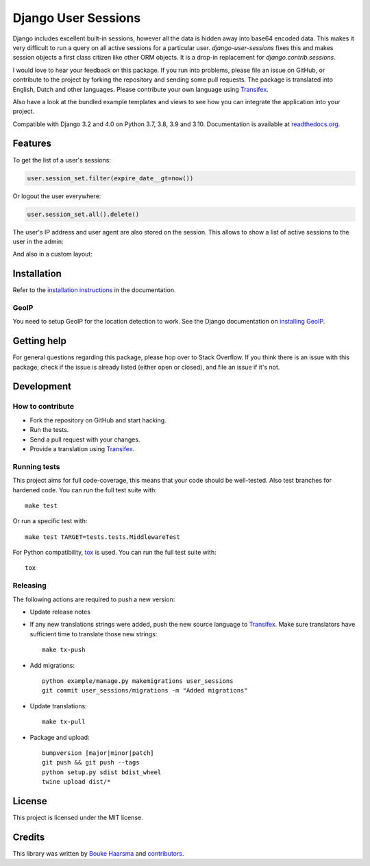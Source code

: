 ====================
Django User Sessions
====================

.. image:: https://jazzband.co/static/img/badge.svg
    :target: https://jazzband.co/
    :alt: Jazzband

.. image:: https://github.com/jazzband/django-user-sessions/workflows/Test/badge.svg
    :alt: GitHub Actions
    :target: https://github.com/jazzband/django-user-sessions/actions

.. image:: https://codecov.io/gh/jazzband/django-user-sessions/branch/master/graph/badge.svg
    :alt: Test Coverage
    :target: https://codecov.io/gh/jazzband/django-user-sessions

.. image:: https://badge.fury.io/py/django-user-sessions.svg
    :alt: PyPI
    :target: https://pypi.python.org/pypi/django-user-sessions

Django includes excellent built-in sessions, however all the data is hidden
away into base64 encoded data. This makes it very difficult to run a query on
all active sessions for a particular user. `django-user-sessions` fixes this
and makes session objects a first class citizen like other ORM objects. It is
a drop-in replacement for `django.contrib.sessions`.

I would love to hear your feedback on this package. If you run into
problems, please file an issue on GitHub, or contribute to the project by
forking the repository and sending some pull requests. The package is
translated into English, Dutch and other languages. Please contribute your own
language using Transifex_.

Also have a look at the bundled example templates and views to see how you
can integrate the application into your project.

Compatible with Django 3.2 and 4.0 on Python 3.7, 3.8, 3.9 and 3.10.
Documentation is available at `readthedocs.org`_.


Features
========

To get the list of a user's sessions:

.. code-block:: python

    user.session_set.filter(expire_date__gt=now())

Or logout the user everywhere:

.. code-block:: python

    user.session_set.all().delete()

The user's IP address and user agent are also stored on the session. This
allows to show a list of active sessions to the user in the admin:

.. image:: http://i.imgur.com/YV9Nx3f.png

And also in a custom layout:

.. image:: http://i.imgur.com/d7kZtr9.png


Installation
============
Refer to the `installation instructions`_ in the documentation.

GeoIP
-----
You need to setup GeoIP for the location detection to work. See the Django
documentation on `installing GeoIP`_.


Getting help
============

For general questions regarding this package, please hop over to Stack
Overflow. If you think there is an issue with this package; check if the
issue is already listed (either open or closed), and file an issue if
it's not.


Development
===========

How to contribute
-----------------
* Fork the repository on GitHub and start hacking.
* Run the tests.
* Send a pull request with your changes.
* Provide a translation using Transifex_.

Running tests
-------------
This project aims for full code-coverage, this means that your code should be
well-tested. Also test branches for hardened code. You can run the full test
suite with::

    make test

Or run a specific test with::

    make test TARGET=tests.tests.MiddlewareTest

For Python compatibility, tox_ is used. You can run the full test suite with::

    tox

Releasing
---------
The following actions are required to push a new version:

* Update release notes
* If any new translations strings were added, push the new source language to
  Transifex_. Make sure translators have sufficient time to translate those
  new strings::

    make tx-push

* Add migrations::

    python example/manage.py makemigrations user_sessions
    git commit user_sessions/migrations -m "Added migrations"

* Update translations::

    make tx-pull

* Package and upload::

    bumpversion [major|minor|patch]
    git push && git push --tags
    python setup.py sdist bdist_wheel
    twine upload dist/*


License
=======
This project is licensed under the MIT license.


Credits
=======
This library was written by `Bouke Haarsma`_ and contributors_.


.. _Transifex: https://www.transifex.com/projects/p/django-user-sessions/
.. _`readthedocs.org`: https://django-user-sessions.readthedocs.org/
.. _`installation instructions`:
   https://django-user-sessions.readthedocs.io/en/stable/installation.html
.. _installing GeoIP:
   https://docs.djangoproject.com/en/2.0/ref/contrib/gis/geoip2/
.. _tox: https://testrun.org/tox/latest/
.. _Bouke Haarsma:
   https://github.com/Bouke
.. _contributors:
   https://github.com/jazzband/django-user-sessions/graphs/contributors
